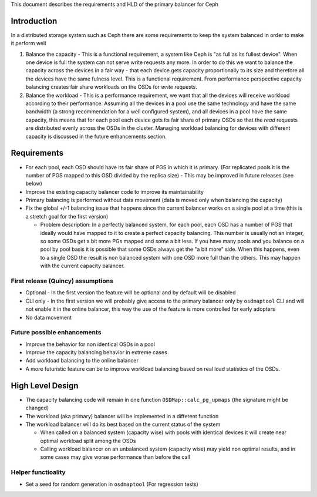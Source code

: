 
This document describes the requirements and HLD of the primary balancer for Ceph

Introduction
============

In a distributed storage system such as Ceph there are some requirements to keep the system balanced in order to make it perform well

#. Balance the capacity - This is a functional requirement, a system like Ceph is "as full as its fullest device". When one device is full the system can not serve write requests any more. In order to do this we want to balance the capacity across the devices in a fair way - that each device gets capacity proportionally to its size and therefore all the devices have the same fulness level. This is a functional requirement. From performance perspective capacity balancing creates fair share workloads on the OSDs for *write* requests.

#. Balance the workload - This is a performance requirement, we want that all the devices will receive workload according to their performance. Assuming all the devices in a pool use the same technology and have the same bandwidth (a strong recommendation for a well configured system), and all devices in a pool have the same capacity, this means that for each pool each device gets its fair share of primary OSDs so that the *read* requests are distributed evenly across the OSDs in the cluster. Managing workload balancing for devices with different capacity is discussed in the future enhancements section. 

Requirements
============

- For each pool, each OSD should have its fair share of PGS in which it is primary. (For replicated pools it is the number of PGS mapped to this OSD divided by the replica size)
  - This may be improved in future releases (see below)
- Improve the existing capacity balancer code to improve its maintainability
- Primary balancing is performed without data movement (data is moved only when balancing the capacity)
- Fix the global +/-1 balancing issue that happens since the current balancer works on a single pool at a time (this is a stretch goal for the first version)

  - Problem description: In a perfectly balanced system, for each pool, each OSD has a number of PGS that ideally would have mapped to it to create a perfect capacity balancing. This number is usually not an integer, so some OSDs get a bit more PGs mapped and some a bit less. If you have many pools and you balance on a pool by pool basis it is possible that some OSDs always get the "a bit more" side. When this happens, even to a single OSD the result is non balanced system with one OSD more full than the others. This may happen with the current capacity balancer. 

First release (Quincy) assumptions
----------------------------------

- Optional - In the first version the feature will be optional and by default will be disabled
- CLI only - In the first version we will probably give access to the primary balancer only by ``osdmaptool`` CLI and will not enable it in the online balancer, this way the use of the feature is more controlled for early adopters
- No data movement

Future possible enhancements
----------------------------

- Improve the behavior for non identical OSDs in a pool
- Improve the capacity balancing behavior in extreme cases
- Add workload balancing to the online balancer
- A more futuristic feature can be to improve workload balancing based on real load statistics of the OSDs. 

High Level Design
=================

- The capacity balancing code will remain in one function ``OSDMap::calc_pg_upmaps`` (the signature might be changed)
- The workload (aka primary) balancer will be implemented in a different function
- The workload balancer will do its best based on the current status of the system

  - When called on a balanced system (capacity wise) with pools with identical devices it will create near optimal workload split among the OSDs
  - Calling workload balancer on an unbalanced system (capacity wise) may yield non optimal results, and in some cases may give worse performance than before the call

Helper functioality
-------------------

- Set a seed for random generation in ``osdmaptool`` (For regression tests)
